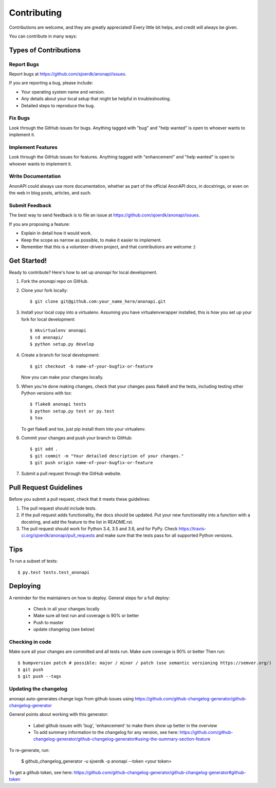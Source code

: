 .. highlight:: shell

============
Contributing
============

Contributions are welcome, and they are greatly appreciated! Every little bit
helps, and credit will always be given.

You can contribute in many ways:

Types of Contributions
----------------------

Report Bugs
~~~~~~~~~~~

Report bugs at https://github.com/sjoerdk/anonapi/issues.

If you are reporting a bug, please include:

* Your operating system name and version.
* Any details about your local setup that might be helpful in troubleshooting.
* Detailed steps to reproduce the bug.

Fix Bugs
~~~~~~~~

Look through the GitHub issues for bugs. Anything tagged with "bug" and "help
wanted" is open to whoever wants to implement it.

Implement Features
~~~~~~~~~~~~~~~~~~

Look through the GitHub issues for features. Anything tagged with "enhancement"
and "help wanted" is open to whoever wants to implement it.

Write Documentation
~~~~~~~~~~~~~~~~~~~

AnonAPI could always use more documentation, whether as part of the
official AnonAPI docs, in docstrings, or even on the web in blog posts,
articles, and such.

Submit Feedback
~~~~~~~~~~~~~~~

The best way to send feedback is to file an issue at https://github.com/sjoerdk/anonapi/issues.

If you are proposing a feature:

* Explain in detail how it would work.
* Keep the scope as narrow as possible, to make it easier to implement.
* Remember that this is a volunteer-driven project, and that contributions
  are welcome :)

Get Started!
------------

Ready to contribute? Here's how to set up `anonapi` for local development.

1. Fork the `anonapi` repo on GitHub.
2. Clone your fork locally::

    $ git clone git@github.com:your_name_here/anonapi.git

3. Install your local copy into a virtualenv. Assuming you have virtualenvwrapper installed, this is how you set up your fork for local development::

    $ mkvirtualenv anonapi
    $ cd anonapi/
    $ python setup.py develop

4. Create a branch for local development::

    $ git checkout -b name-of-your-bugfix-or-feature

   Now you can make your changes locally.

5. When you're done making changes, check that your changes pass flake8 and the
   tests, including testing other Python versions with tox::

    $ flake8 anonapi tests
    $ python setup.py test or py.test
    $ tox

   To get flake8 and tox, just pip install them into your virtualenv.

6. Commit your changes and push your branch to GitHub::

    $ git add .
    $ git commit -m "Your detailed description of your changes."
    $ git push origin name-of-your-bugfix-or-feature

7. Submit a pull request through the GitHub website.

Pull Request Guidelines
-----------------------

Before you submit a pull request, check that it meets these guidelines:

1. The pull request should include tests.
2. If the pull request adds functionality, the docs should be updated. Put
   your new functionality into a function with a docstring, and add the
   feature to the list in README.rst.
3. The pull request should work for Python 3.4, 3.5 and 3.6, and for PyPy. Check
   https://travis-ci.org/sjoerdk/anonapi/pull_requests
   and make sure that the tests pass for all supported Python versions.

Tips
----

To run a subset of tests::

$ py.test tests.test_anonapi


Deploying
---------

A reminder for the maintainers on how to deploy. General steps for a full deploy:

    * Check in all your changes locally
    * Make sure all test run and coverage is 90% or better
    * Push to master
    * update changelog (see below)

Checking in code
~~~~~~~~~~~~~~~~
Make sure all your changes are committed and all tests run. Make sure coverage is 90% or better
Then run::

$ bumpversion patch # possible: major / minor / patch (use semantic versioning https://semver.org/)
$ git push
$ git push --tags

Updating the changelog
~~~~~~~~~~~~~~~~~~~~~~
anonapi auto-generates change logs from github issues using
https://github.com/github-changelog-generator/github-changelog-generator

General points about working with this generator:

    * Label github issues with 'bug', 'enhancement' to make them show up better in the overview
    * To add summary information to the changelog for any version, see here: https://github.com/github-changelog-generator/github-changelog-generator#using-the-summary-section-feature

To re-generate, run:

    $ github_changelog_generator -u sjoerdk -p anonapi --token <your token>

To get a github token, see here: https://github.com/github-changelog-generator/github-changelog-generator#github-token
